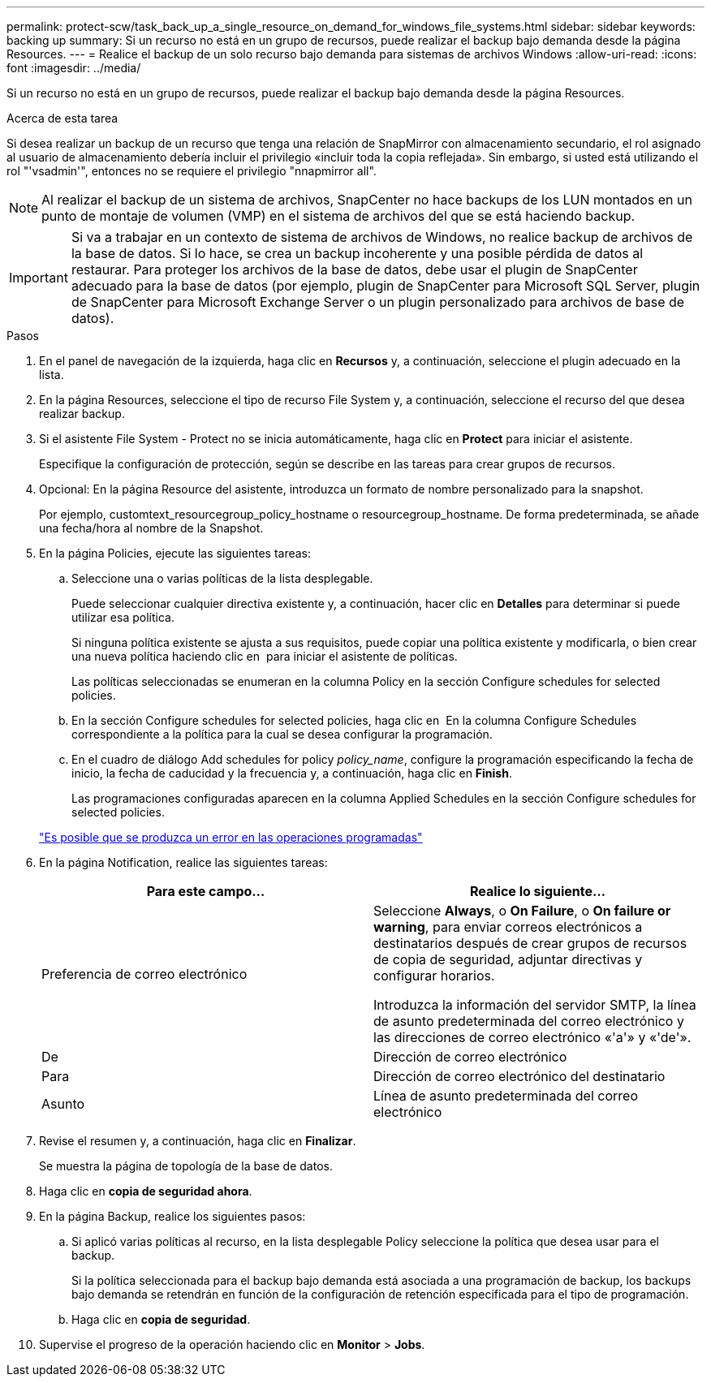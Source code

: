 ---
permalink: protect-scw/task_back_up_a_single_resource_on_demand_for_windows_file_systems.html 
sidebar: sidebar 
keywords: backing up 
summary: Si un recurso no está en un grupo de recursos, puede realizar el backup bajo demanda desde la página Resources. 
---
= Realice el backup de un solo recurso bajo demanda para sistemas de archivos Windows
:allow-uri-read: 
:icons: font
:imagesdir: ../media/


[role="lead"]
Si un recurso no está en un grupo de recursos, puede realizar el backup bajo demanda desde la página Resources.

.Acerca de esta tarea
Si desea realizar un backup de un recurso que tenga una relación de SnapMirror con almacenamiento secundario, el rol asignado al usuario de almacenamiento debería incluir el privilegio «incluir toda la copia reflejada». Sin embargo, si usted está utilizando el rol "'vsadmin'", entonces no se requiere el privilegio "nnapmirror all".


NOTE: Al realizar el backup de un sistema de archivos, SnapCenter no hace backups de los LUN montados en un punto de montaje de volumen (VMP) en el sistema de archivos del que se está haciendo backup.


IMPORTANT: Si va a trabajar en un contexto de sistema de archivos de Windows, no realice backup de archivos de la base de datos. Si lo hace, se crea un backup incoherente y una posible pérdida de datos al restaurar. Para proteger los archivos de la base de datos, debe usar el plugin de SnapCenter adecuado para la base de datos (por ejemplo, plugin de SnapCenter para Microsoft SQL Server, plugin de SnapCenter para Microsoft Exchange Server o un plugin personalizado para archivos de base de datos).

.Pasos
. En el panel de navegación de la izquierda, haga clic en *Recursos* y, a continuación, seleccione el plugin adecuado en la lista.
. En la página Resources, seleccione el tipo de recurso File System y, a continuación, seleccione el recurso del que desea realizar backup.
. Si el asistente File System - Protect no se inicia automáticamente, haga clic en *Protect* para iniciar el asistente.
+
Especifique la configuración de protección, según se describe en las tareas para crear grupos de recursos.

. Opcional: En la página Resource del asistente, introduzca un formato de nombre personalizado para la snapshot.
+
Por ejemplo, customtext_resourcegroup_policy_hostname o resourcegroup_hostname. De forma predeterminada, se añade una fecha/hora al nombre de la Snapshot.

. En la página Policies, ejecute las siguientes tareas:
+
.. Seleccione una o varias políticas de la lista desplegable.
+
Puede seleccionar cualquier directiva existente y, a continuación, hacer clic en *Detalles* para determinar si puede utilizar esa política.

+
Si ninguna política existente se ajusta a sus requisitos, puede copiar una política existente y modificarla, o bien crear una nueva política haciendo clic en image:../media/add_policy_from_resourcegroup.gif[""] para iniciar el asistente de políticas.

+
Las políticas seleccionadas se enumeran en la columna Policy en la sección Configure schedules for selected policies.

.. En la sección Configure schedules for selected policies, haga clic en image:../media/add_policy_from_resourcegroup.gif[""] En la columna Configure Schedules correspondiente a la política para la cual se desea configurar la programación.
.. En el cuadro de diálogo Add schedules for policy _policy_name_, configure la programación especificando la fecha de inicio, la fecha de caducidad y la frecuencia y, a continuación, haga clic en *Finish*.
+
Las programaciones configuradas aparecen en la columna Applied Schedules en la sección Configure schedules for selected policies.

+
https://kb.netapp.com/Advice_and_Troubleshooting/Data_Protection_and_Security/SnapCenter/Scheduled_data_protection_operations_fail_if_the_number_of_operations_running_reaches_maximum_limit["Es posible que se produzca un error en las operaciones programadas"]



. En la página Notification, realice las siguientes tareas:
+
|===
| Para este campo... | Realice lo siguiente... 


 a| 
Preferencia de correo electrónico
 a| 
Seleccione *Always*, o *On Failure*, o *On failure or warning*, para enviar correos electrónicos a destinatarios después de crear grupos de recursos de copia de seguridad, adjuntar directivas y configurar horarios.

Introduzca la información del servidor SMTP, la línea de asunto predeterminada del correo electrónico y las direcciones de correo electrónico «'a'» y «'de'».



 a| 
De
 a| 
Dirección de correo electrónico



 a| 
Para
 a| 
Dirección de correo electrónico del destinatario



 a| 
Asunto
 a| 
Línea de asunto predeterminada del correo electrónico

|===
. Revise el resumen y, a continuación, haga clic en *Finalizar*.
+
Se muestra la página de topología de la base de datos.

. Haga clic en *copia de seguridad ahora*.
. En la página Backup, realice los siguientes pasos:
+
.. Si aplicó varias políticas al recurso, en la lista desplegable Policy seleccione la política que desea usar para el backup.
+
Si la política seleccionada para el backup bajo demanda está asociada a una programación de backup, los backups bajo demanda se retendrán en función de la configuración de retención especificada para el tipo de programación.

.. Haga clic en *copia de seguridad*.


. Supervise el progreso de la operación haciendo clic en *Monitor* > *Jobs*.


